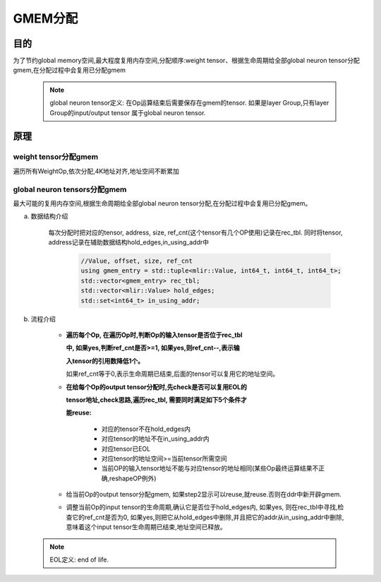 GMEM分配
============

目的
-------------------------
为了节约global memory空间,最大程度复用内存空间,分配顺序:weight tensor、根据生命周期给全部global neuron tensor分配gmem,在分配过程中会复用已分配gmem

  .. note::

    global neuron tensor定义: 在Op运算结束后需要保存在gmem的tensor.
    如果是layer Group,只有layer Group的input/output tensor
    属于global neuron tensor.

原理
-------------------------
weight tensor分配gmem
^^^^^^^^^^^^^^^^^^^^^^^^^^^^^
遍历所有WeightOp,依次分配,4K地址对齐,地址空间不断累加

global neuron tensors分配gmem
^^^^^^^^^^^^^^^^^^^^^^^^^^^^^^^^^^^^^
最大可能的复用内存空间,根据生命周期给全部global neuron tensor分配,在分配过程中会复用已分配gmem。

a. 数据结构介绍

    每次分配时把对应的tensor, address, size, ref_cnt(这个tensor有几个OP使用)记录在rec_tbl.
    同时将tensor, address记录在辅助数据结构hold_edges,in_using_addr中

      .. code-block:: cpp

        //Value, offset, size, ref_cnt
        using gmem_entry = std::tuple<mlir::Value, int64_t, int64_t, int64_t>;
        std::vector<gmem_entry> rec_tbl;
        std::vector<mlir::Value> hold_edges;
        std::set<int64_t> in_using_addr;

b. 流程介绍

    * **遍历每个Op, 在遍历Op时,判断Op的输入tensor是否位于rec_tbl**

      **中, 如果yes,判断ref_cnt是否>=1, 如果yes,则ref_cnt--,表示输**

      **入tensor的引用数降低1个。**

      如果ref_cnt等于0,表示生命周期已结束,后面的tensor可以复用它的地址空间。

    * **在给每个Op的output tensor分配时,先check是否可以复用EOL的**

      **tensor地址,check思路,遍历rec_tbl, 需要同时满足如下5个条件才**

      **能reuse:**

        * 对应的tensor不在hold_edges内
        * 对应tensor的地址不在in_using_addr内
        * 对应tensor已EOL
        * 对应tensor的地址空间>=当前tensor所需空间
        * 当前OP的输入tensor地址不能与对应tensor的地址相同(某些Op最终运算结果不正确,reshapeOP例外)

    * 给当前Op的output tensor分配gmem, 如果step2显示可以reuse,就reuse.否则在ddr中新开辟gmem.

    * 调整当前Op的input tensor的生命周期,确认它是否位于hold_edges内, 如果yes, 则在rec_tbl中寻找,检查它的ref_cnt是否为0,
      如果yes,则把它从hold_edges中删除,并且把它的addr从in_using_addr中删除,意味着这个input tensor生命周期已结束,地址空间已释放。


    .. image:: ../assets/gmem.png


  .. note::

    EOL定义: end of life.
